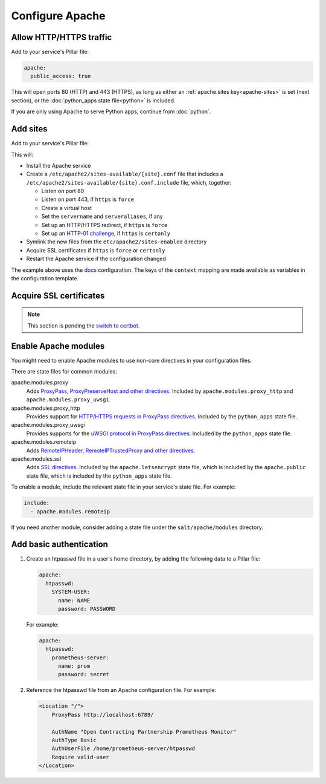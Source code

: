 Configure Apache
================

.. _allow-http:

Allow HTTP/HTTPS traffic
------------------------

Add to your service's Pillar file:

.. code-block:: yaml

   apache:
     public_access: true

This will open ports 80 (HTTP) and 443 (HTTPS), as long as either an :ref:`apache.sites key<apache-sites>` is set (next section), or the :doc:`python_apps state file<python>` is included.

If you are only using Apache to serve Python apps, continue from :doc:`python`.

.. _apache-sites:

Add sites
---------

Add to your service's Pillar file:

.. code-block:: yaml
   :emphasize-lines: 3,4,5,6,7,8,9

   apache:
     public_access: true
     sites:
       ocds-docs-live:
         configuration: docs
         servername: standard.open-contracting.org
         serveraliases: ['live.standard.open-contracting.org']
         https: force
         context:
           testing: false
           ocds_cove_backend: https://cove.live3.cove.opencontracting.uk0.bigv.io
           oc4ids_cove_backend: https://cove-live.oc4ids.opencontracting.uk0.bigv.io
           timeout: 1830  # 30 sec longer than cove's uwsgi.harakiri

This will:

-  Install the Apache service
-  Create a ``/etc/apache2/sites-available/{site}.conf`` file that includes a ``/etc/apache2/sites-available/{site}.conf.include`` file, which, together:

   -  Listen on port 80
   -  Listen on port 443, if ``https`` is ``force``
   -  Create a virtual host
   -  Set the ``servername`` and ``serveraliases``, if any
   -  Set up an HTTP/HTTPS redirect, if ``https`` is ``force``
   -  Set up an `HTTP-01 challenge <https://letsencrypt.org/docs/challenge-types/>`__, if ``https`` is ``certonly``

-  Symlink the new files from the ``etc/apache2/sites-enabled`` directory
-  Acquire SSL certificates if ``https`` is ``force`` or ``certonly``
-  Restart the Apache service if the configuration changed

The example above uses the `docs <https://github.com/open-contracting/deploy/blob/master/salt/apache/files/docs.conf.include>`__ configuration. The keys of the ``context`` mapping are made available as variables in the configuration template.

.. _ssl-certificates:

Acquire SSL certificates
------------------------

.. note::

   This section is pending the `switch to certbot <https://github.com/open-contracting/deploy/issues/66>`__.

.. _apache-modules:

Enable Apache modules
---------------------

You might need to enable Apache modules to use non-core directives in your configuration files.

There are state files for common modules:

apache.modules.proxy
  Adds `ProxyPass, ProxyPreserveHost and other directives <https://httpd.apache.org/docs/current/en/mod/mod_proxy.html>`__. Included by ``apache.modules.proxy_http`` and ``apache.modules.proxy_uwsgi``.
apache.modules.proxy_http
  Provides support for `HTTP/HTTPS requests in ProxyPass directives <https://httpd.apache.org/docs/current/en/mod/mod_proxy_http.html>`__. Included by the ``python_apps`` state file.
apache.modules.proxy_uwsgi
  Provides supports for the `uWSGI protocol in ProxyPass directives <https://httpd.apache.org/docs/current/en/mod/mod_proxy_uwsgi.html>`__. Included by the ``python_apps`` state file.
apache.modules.remoteip
  Adds `RemoteIPHeader, RemoteIPTrustedProxy and other directives <https://httpd.apache.org/docs/current/en/mod/mod_remoteip.html>`__.
apache.modules.ssl
  Adds `SSL directives <https://httpd.apache.org/docs/current/mod/mod_ssl.html>`__. Included by the ``apache.letsencrypt`` state file, which is included by the ``apache.public`` state file, which is included by the ``python_apps`` state file.

To enable a module, include the relevant state file in your service's state file. For example:

.. code-block:: yaml

   include:
     - apache.modules.remoteip

If you need another module, consider adding a state file under the ``salt/apache/modules`` directory.

Add basic authentication
------------------------

#. Create an htpasswd file in a user's home directory, by adding the following data to a Pillar file:

   .. code-block:: yaml

      apache:
        htpasswd:
          SYSTEM-USER:
            name: NAME
            password: PASSWORD

   For example:

   .. code-block:: yaml

      apache:
        htpasswd:
          prometheus-server:
            name: prom
            password: secret

#. Reference the htpasswd file from an Apache configuration file. For example:

   .. code-block:: apache

      <Location "/">
          ProxyPass http://localhost:6789/

          AuthName "Open Contracting Partnership Prometheus Monitor"
          AuthType Basic
          AuthUserFile /home/prometheus-server/htpasswd
          Require valid-user
      </Location>
